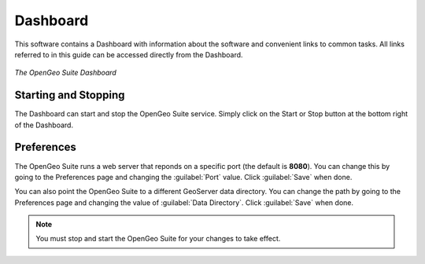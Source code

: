 .. _dashboard:

Dashboard
=========

This software contains a Dashboard with information about the software and convenient links to common tasks.  All links referred to in this guide can be accessed directly from the Dashboard.

.. figure:: img/dashboard.png
   :align: center

   *The OpenGeo Suite Dashboard*

Starting and Stopping
---------------------

The Dashboard can start and stop the OpenGeo Suite service.  Simply click on the Start or Stop button at the bottom right of the Dashboard.  

Preferences
-----------

The OpenGeo Suite runs a web server that reponds on a specific port (the default is **8080**).  You can change this by going to the Preferences page and changing the :guilabel:`Port` value.  Click :guilabel:`Save` when done.

You can also point the OpenGeo Suite to a different GeoServer data directory.  You can change the path by going to the Preferences page and changing the value of :guilabel:`Data Directory`.  Click :guilabel:`Save` when done.

.. note:: You must stop and start the OpenGeo Suite for your changes to take effect.